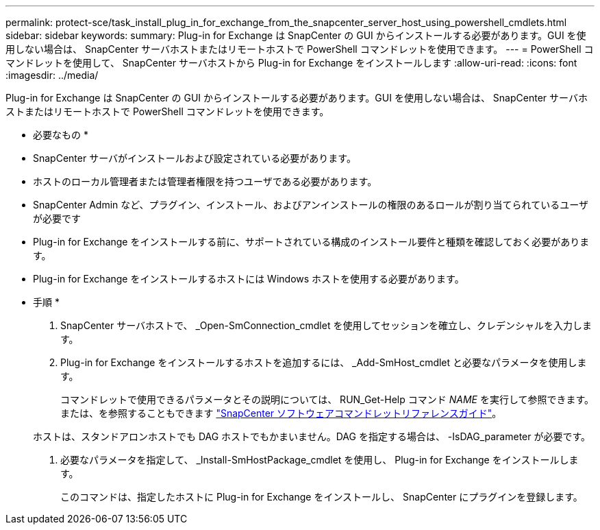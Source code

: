 ---
permalink: protect-sce/task_install_plug_in_for_exchange_from_the_snapcenter_server_host_using_powershell_cmdlets.html 
sidebar: sidebar 
keywords:  
summary: Plug-in for Exchange は SnapCenter の GUI からインストールする必要があります。GUI を使用しない場合は、 SnapCenter サーバホストまたはリモートホストで PowerShell コマンドレットを使用できます。 
---
= PowerShell コマンドレットを使用して、 SnapCenter サーバホストから Plug-in for Exchange をインストールします
:allow-uri-read: 
:icons: font
:imagesdir: ../media/


[role="lead"]
Plug-in for Exchange は SnapCenter の GUI からインストールする必要があります。GUI を使用しない場合は、 SnapCenter サーバホストまたはリモートホストで PowerShell コマンドレットを使用できます。

* 必要なもの *

* SnapCenter サーバがインストールおよび設定されている必要があります。
* ホストのローカル管理者または管理者権限を持つユーザである必要があります。
* SnapCenter Admin など、プラグイン、インストール、およびアンインストールの権限のあるロールが割り当てられているユーザが必要です
* Plug-in for Exchange をインストールする前に、サポートされている構成のインストール要件と種類を確認しておく必要があります。
* Plug-in for Exchange をインストールするホストには Windows ホストを使用する必要があります。


* 手順 *

. SnapCenter サーバホストで、 _Open-SmConnection_cmdlet を使用してセッションを確立し、クレデンシャルを入力します。
. Plug-in for Exchange をインストールするホストを追加するには、 _Add-SmHost_cmdlet と必要なパラメータを使用します。
+
コマンドレットで使用できるパラメータとその説明については、 RUN_Get-Help コマンド _NAME_ を実行して参照できます。または、を参照することもできます https://library.netapp.com/ecm/ecm_download_file/ECMLP2880726["SnapCenter ソフトウェアコマンドレットリファレンスガイド"^]。

+
ホストは、スタンドアロンホストでも DAG ホストでもかまいません。DAG を指定する場合は、 -IsDAG_parameter が必要です。

. 必要なパラメータを指定して、 _Install-SmHostPackage_cmdlet を使用し、 Plug-in for Exchange をインストールします。
+
このコマンドは、指定したホストに Plug-in for Exchange をインストールし、 SnapCenter にプラグインを登録します。


